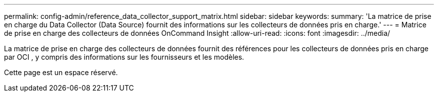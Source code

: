 ---
permalink: config-admin/reference_data_collector_support_matrix.html 
sidebar: sidebar 
keywords:  
summary: 'La matrice de prise en charge du Data Collector (Data Source) fournit des informations sur les collecteurs de données pris en charge.' 
---
= Matrice de prise en charge des collecteurs de données OnCommand Insight
:allow-uri-read: 
:icons: font
:imagesdir: ../media/


[role="lead"]
La matrice de prise en charge des collecteurs de données fournit des références pour les collecteurs de données pris en charge par OCI , y compris des informations sur les fournisseurs et les modèles.

Cette page est un espace réservé.

